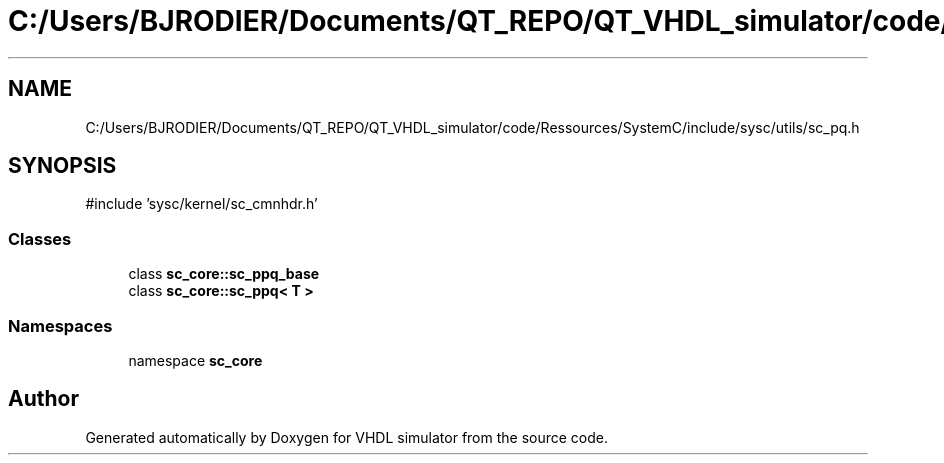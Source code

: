 .TH "C:/Users/BJRODIER/Documents/QT_REPO/QT_VHDL_simulator/code/Ressources/SystemC/include/sysc/utils/sc_pq.h" 3 "VHDL simulator" \" -*- nroff -*-
.ad l
.nh
.SH NAME
C:/Users/BJRODIER/Documents/QT_REPO/QT_VHDL_simulator/code/Ressources/SystemC/include/sysc/utils/sc_pq.h
.SH SYNOPSIS
.br
.PP
\fR#include 'sysc/kernel/sc_cmnhdr\&.h'\fP
.br

.SS "Classes"

.in +1c
.ti -1c
.RI "class \fBsc_core::sc_ppq_base\fP"
.br
.ti -1c
.RI "class \fBsc_core::sc_ppq< T >\fP"
.br
.in -1c
.SS "Namespaces"

.in +1c
.ti -1c
.RI "namespace \fBsc_core\fP"
.br
.in -1c
.SH "Author"
.PP 
Generated automatically by Doxygen for VHDL simulator from the source code\&.
